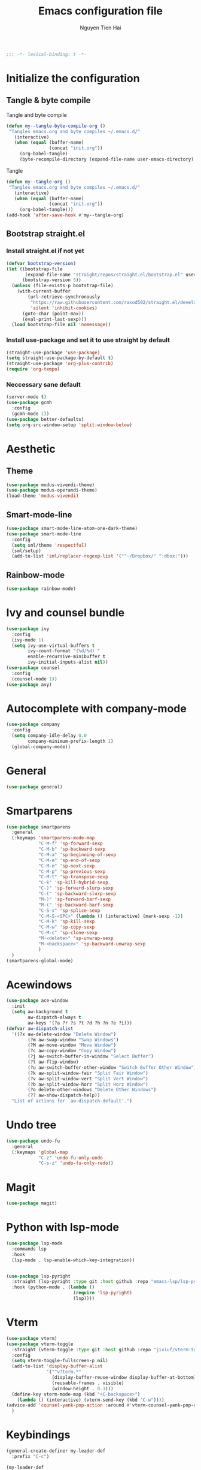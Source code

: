 #+TITLE: Emacs configuration file
#+AUTHOR: Nguyen Tien Hai
#+BABEL: :cache yes
#+PROPERTY: header-args :tangle ~/.emacs.d/init.el 
#+BEGIN_SRC emacs-lisp
;;; -*- lexical-binding: t -*-
#+END_SRC

* Initialize the configuration
** Tangle & byte compile

Tangle and byte compile

#+BEGIN_SRC emacs-lisp
(defun my--tangle-byte-compile-org ()
 "Tangles emacs.org and byte compiles ~/.emacs.d/"
   (interactive)
   (when (equal (buffer-name)
                (concat "init.org"))
     (org-babel-tangle)
     (byte-recompile-directory (expand-file-name user-emacs-directory) 0)))
#+END_SRC

Tangle

#+BEGIN_SRC emacs-lisp
(defun my--tangle-org ()
 "Tangles emacs.org and byte compiles ~/.emacs.d/"
   (interactive)
   (when (equal (buffer-name)
                (concat "init.org"))
     (org-babel-tangle)))
(add-hook 'after-save-hook #'my--tangle-org)
#+END_SRC

** Bootstrap straight.el
*** Install straight.el if not yet
    #+BEGIN_SRC emacs-lisp
(defvar bootstrap-version)
(let ((bootstrap-file
       (expand-file-name "straight/repos/straight.el/bootstrap.el" user-emacs-directory))
      (bootstrap-version 5))
  (unless (file-exists-p bootstrap-file)
    (with-current-buffer
        (url-retrieve-synchronously
         "https://raw.githubusercontent.com/raxod502/straight.el/develop/install.el"
         'silent 'inhibit-cookies)
      (goto-char (point-max))
      (eval-print-last-sexp)))
  (load bootstrap-file nil 'nomessage))
#+END_SRC

*** Install use-package and set it to use straight by default
    #+BEGIN_SRC emacs-lisp
(straight-use-package 'use-package)
(setq straight-use-package-by-default t)
(straight-use-package 'org-plus-contrib)
(require 'org-tempo)
#+END_SRC
*** Neccessary sane default
    #+begin_src emacs-lisp
  (server-mode t)
  (use-package gcmh
    :config
    (gcmh-mode 1))
  (use-package better-defaults)
  (setq org-src-window-setup 'split-window-below)
#+end_src

* Aesthetic

** Theme
    #+begin_src emacs-lisp
      (use-package modus-vivendi-theme)
      (use-package modus-operandi-theme)
      (load-theme 'modus-vivendi)
    #+end_src


** Smart-mode-line
    #+begin_src emacs-lisp
      (use-package smart-mode-line-atom-one-dark-theme)
      (use-package smart-mode-line
        :config
        (setq sml/theme 'respectful)
        (sml/setup)
        (add-to-list 'sml/replacer-regexp-list '("^~/Dropbox/" ":dbox:")))
    #+end_src
** Rainbow-mode
    #+begin_src emacs-lisp
      (use-package rainbow-mode)
    #+end_src
* Ivy and counsel bundle
  #+begin_src emacs-lisp
    (use-package ivy
      :config
      (ivy-mode 1)
      (setq ivy-use-virtual-buffers t
            ivy-count-format "(%d/%d) "
            enable-recursive-minibuffer t
            ivy-initial-inputs-alist nil))
    (use-package counsel
      :config
      (counsel-mode 1))
    (use-package avy)
  #+end_src
* Autocomplete with company-mode
  #+begin_src emacs-lisp
    (use-package company
      :config
      (setq company-idle-delay 0.0
            company-minimum-prefix-length 1)
      (global-company-mode))
  #+end_src
* General
  #+begin_src emacs-lisp
    (use-package general)
  #+end_src
* Smartparens
  #+begin_src emacs-lisp
    (use-package smartparens
      :general
      (:keymaps 'smartparens-mode-map
                "C-M-f" 'sp-forward-sexp 
                "C-M-b" 'sp-backward-sexp
                "C-M-a" 'sp-beginning-of-sexp
                "C-M-e" 'sp-end-of-sexp
                "C-M-n" 'sp-next-sexp
                "C-M-p" 'sp-previous-sexp
                "C-M-t" 'sp-transpose-sexp
                "C-k" 'sp-kill-hybrid-sexp
                "C-)" 'sp-forward-slurp-sexp 
                "C-(" 'sp-backward-slurp-sexp 
                "M-)" 'sp-forward-barf-sexp 
                "M-(" 'sp-backward-barf-sexp 
                "C-S-s" 'sp-splice-sexp
                "C-M-S-<SPC>" (lambda () (interactive) (mark-sexp -1))
                "C-M-k" 'sp-kill-sexp
                "C-M-w" 'sp-copy-sexp
                "C-M-c" 'sp-clone-sexp
                "M-<delete>" 'sp-unwrap-sexp
                "M-<backspace>" 'sp-backward-unwrap-sexp
                )
      )
    (smartparens-global-mode)
  #+end_src

* Acewindows
  #+begin_src emacs-lisp
    (use-package ace-window
      :init
      (setq aw-background t
            aw-dispatch-always t
            aw-keys '(?a ?r ?s ?t ?d ?h ?n ?e ?i)))
    (defvar aw-dispatch-alist
      '((?x aw-delete-window "Delete Window")
            (?m aw-swap-window "Swap Windows")
            (?M aw-move-window "Move Window")
            (?c aw-copy-window "Copy Window")
            (?j aw-switch-buffer-in-window "Select Buffer")
            (?l aw-flip-window)
            (?u aw-switch-buffer-other-window "Switch Buffer Other Window")
            (?k aw-split-window-fair "Split Fair Window")
            (?v aw-split-window-vert "Split Vert Window")
            (?b aw-split-window-horz "Split Horz Window")
            (?o delete-other-windows "Delete Other Windows")
            (?? aw-show-dispatch-help))
      "List of actions for `aw-dispatch-default'.")
  #+end_src
* Undo tree
  #+begin_src emacs-lisp
    (use-package undo-fu
      :general
      (:keymaps 'global-map
                "C-z" 'undo-fu-only-undo
                "C-s-z" 'undo-fu-only-redo))
  #+end_src
* Magit
  #+begin_src emacs-lisp
    (use-package magit)
  #+end_src
* Python with lsp-mode
  #+begin_src emacs-lisp
    (use-package lsp-mode
      :commands lsp
      :hook
      (lsp-mode . lsp-enable-which-key-integration))


    (use-package lsp-pyright
      :straight (lsp-pyright :type git :host github :repo "emacs-lsp/lsp-pyright")
      :hook (python-mode . (lambda ()
                             (require 'lsp-pyright)
                             (lsp))))

   #+end_src
* Vterm
  #+begin_src emacs-lisp
    (use-package vterm)
    (use-package vterm-toggle
      :straight (vterm-toggle :type git :host github :repo "jixiuf/vterm-toggle")
      :config
      (setq vterm-toggle-fullscreen-p nil)
      (add-to-list 'display-buffer-alist
                   '("^v?term.*"
                     (display-buffer-reuse-window display-buffer-at-bottom)
                     (reusable-frames . visible)
                     (window-height . 0.3)))
      (define-key vterm-mode-map (kbd "<C-backspace>")
        (lambda () (interactive) (vterm-send-key (kbd "C-w"))))
    (advice-add 'counsel-yank-pop-action :around #'vterm-counsel-yank-pop-action)
      )
  #+end_src
* Keybindings
  #+begin_src emacs-lisp
    (general-create-definer my-leader-def
      :prefix "C-c")

    (my-leader-def
      "b" 'counsel-bookmark
      "c" 'org-capture
      )

    (general-define-key
     "H-s-w" 'switch-to-buffer 
     "M-o" 'ace-window)
  #+end_src
